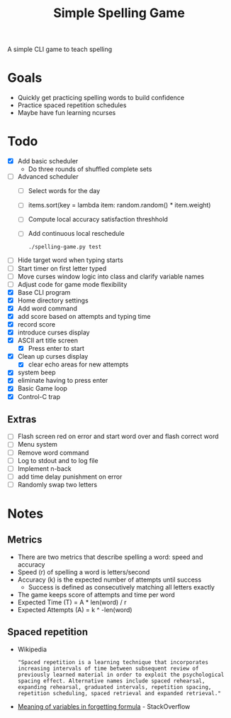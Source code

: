 #+TITLE: Simple Spelling Game

A simple CLI game to teach spelling

* Goals
  + Quickly get practicing spelling words to build confidence
  + Practice spaced repetition schedules
  + Maybe have fun learning ncurses

* Todo
  + [X] Add basic scheduler
    + Do three rounds of shuffled complete sets
  + [ ] Advanced scheduler
    + [ ] Select words for the day
    + [ ] items.sort(key = lambda item: random.random() * item.weight)
    + [ ] Compute local accuracy satisfaction threshhold
    + [ ] Add continuous local reschedule
      : ./spelling-game.py test
  + [ ] Hide target word when typing starts
  + [ ] Start timer on first letter typed
  + [ ] Move curses window logic into class and clarify variable names
  + [ ] Adjust code for game mode flexibility
  + [X] Base CLI program
  + [X] Home directory settings
  + [X] Add word command
  + [X] add score based on attempts and typing time
  + [X] record score
  + [X] introduce curses display
  + [X] ASCII art title screen
    + [X] Press enter to start
  + [X] Clean up curses display
    + [X] clear echo areas for new attempts
  + [X] system beep
  + [X] eliminate having to press enter
  + [X] Basic Game loop
  + [X] Control-C trap

** Extras
  + [ ] Flash screen red on error and start word over and flash correct word
  + [ ] Menu system
  + [ ] Remove word command
  + [ ] Log to stdout and to log file
  + [ ] Implement n-back
  + [ ] add time delay punishment on error
  + [ ] Randomly swap two letters

* Notes
** Metrics
   + There are two metrics that describe spelling a word: speed and accuracy
   + Speed (r) of spelling a word is letters/second
   + Accuracy (k) is the expected number of attempts until success
     + Success is defined as consecutively matching all letters exactly
   + The game keeps score of attempts and time per word
   + Expected Time (T) = A * len(word) / r
   + Expected Attempts (A) = k ^ -len(word)

** Spaced repetition
   + Wikipedia
     : "Spaced repetition is a learning technique that incorporates increasing intervals of time between subsequent review of previously learned material in order to exploit the psychological spacing effect. Alternative names include spaced rehearsal, expanding rehearsal, graduated intervals, repetition spacing, repetition scheduling, spaced retrieval and expanded retrieval."
   + [[https://cogsci.stackexchange.com/questions/5199/which-equation-is-ebbinghauss-forgetting-curve-and-what-do-the-constants-repres][Meaning of variables in forgetting formula]] - StackOverflow

